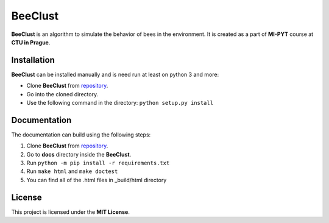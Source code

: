 BeeClust
=========
|travis|

.. |travis| image:: https://travis-ci.com/martilad/beeclust.svg?token=zi6LcxYGEfNZWAzqS8CX&branch=master
    :target: https://travis-ci.com/martilad/beeclust

**BeeClust** is an algorithm to simulate the behavior of bees in the environment.
It is created as a part of **MI-PYT** course at **CTU in Prague**.


Installation
-------------

**BeeClust** can be installed manually and is need run at least on python 3 and more:

- Clone **BeeClust** from `repository <https://github.com/martilad/beeclust>`_.
- Go into the cloned directory.
- Use the following command in the directory: ``python setup.py install``


Documentation
--------------

The documentation can build using the following steps:

1. Clone **BeeClust** from `repository <https://github.com/martilad/beeclust>`_.
2. Go to **docs** directory inside the **BeeClust**.
3. Run ``python -m pip install -r requirements.txt``
4. Run ``make html`` and ``make doctest``
5. You can find all of the .html files in _build/html directory

License
-------------

This project is licensed under the **MIT License**.